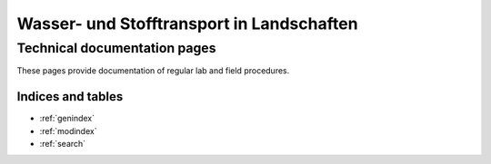 .. wasto-docs master file, created by
   sphinx-quickstart on Tue Feb 19 13:12:20 2019.
   You can adapt this file completely to your liking, but it should at least
   contain the root `toctree` directive.

==========================================
Wasser- und Stofftransport in Landschaften
==========================================
-----------------------------
Technical documentation pages
-----------------------------

.. image:: _static/crns_in_the_field.JPG

These pages provide documentation of regular lab and field procedures.

 .. toctree::
    :maxdepth: 2
    :caption: Contents:

    gettingstarted
    crns
    chromatography

Indices and tables
==================

* :ref:`genindex`
* :ref:`modindex`
* :ref:`search`
